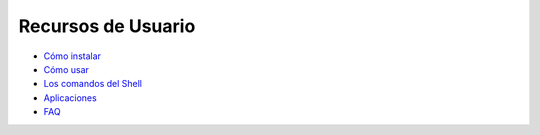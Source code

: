 ===================
Recursos de Usuario
===================

+ `Cómo instalar`__
+ `Cómo usar`__
+ `Los comandos del Shell`__
+ `Aplicaciones`__
+ `FAQ`__

__ installation  
__ using  
__ shell/index
__ applications/index
__ faq  
